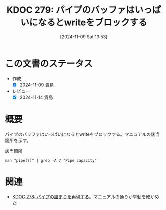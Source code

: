 :properties:
:ID: 20241109T135333
:mtime:    20241114212822
:ctime:    20241109135345
:end:
#+title:      KDOC 279: パイプのバッファはいっぱいになるとwriteをブロックする
#+date:       [2024-11-09 Sat 13:53]
#+filetags:   :permanent:
#+identifier: 20241109T135333

* この文書のステータス
- 作成
  - [X] 2024-11-09 貴島
- レビュー
  - [X] 2024-11-14 貴島

* 概要

パイプのバッファはいっぱいになるとwriteをブロックする。マニュアルの該当箇所を示す。

#+caption: 該当箇所
#+begin_src shell
man "pipe(7)" | grep -A 7 "Pipe capacity"
#+end_src

#+RESULTS:
#+begin_src
   Pipe capacity
       A  pipe  has  a limited capacity.  If the pipe is full, then a write(2)
       will block or fail, depending on whether the  O_NONBLOCK  flag  is  set
       (see  below).   Different implementations have different limits for the
       pipe capacity.  Applications should not rely on a particular  capacity:
       an  application  should  be designed so that a reading process consumes
       data as soon as it is available, so that a writing process does not re‐
       main blocked.
#+end_src

* 関連
- [[id:20241109T134521][KDOC 278: パイプの詰まりを再現する]]。マニュアルの通りか挙動を確かめた

